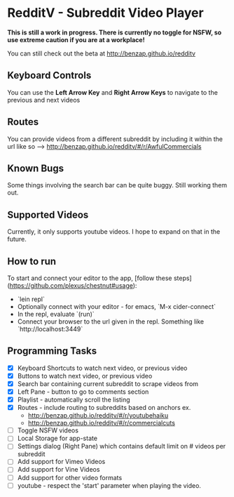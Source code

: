 * RedditV - Subreddit Video Player
  *This is still a work in progress. There is currently no toggle for
  NSFW, so use extreme caution if you are at a workplace!*

  You can still check out the beta at http://benzap.github.io/redditv

** Keyboard Controls

   You can use the *Left Arrow Key* and *Right Arrow Keys* to navigate
   to the previous and next videos

** Routes
   You can provide videos from a different subreddit by including it
   within the url like so --> http://benzap.github.io/redditv/#/r/AwfulCommercials

** Known Bugs

   Some things involving the search bar can be quite buggy. Still
   working them out.

** Supported Videos

   Currently, it only supports youtube videos. I hope to expand on
   that in the future.

** How to run
   To start and connect your editor to the app, [follow these steps](https://github.com/plexus/chestnut#usage):

   * `lein repl`
   * Optionally connect with your editor - for emacs, `M-x cider-connect`
   * In the repl, evaluate `(run)`
   * Connect your browser to the url given in the repl. Something like `http://localhost:3449`

** Programming Tasks
   - [X] Keyboard Shortcuts to watch next video, or previous video
   - [X] Buttons to watch next video, or previous video
   - [X] Search bar containing current subreddit to scrape
     videos from
   - [X] Left Pane - button to go to comments section
   - [X] Playlist - automatically scroll the listing
   - [X] Routes - include routing to subreddits based on anchors
     ex.
     - [[http://benzap.github.io/redditv/#/r/youtubehaiku]]
     - http://benzap.github.io/redditv/#/r/commercialcuts
   - [ ] Toggle NSFW videos
   - [ ] Local Storage for app-state
   - [ ] Settings dialog (Right Pane) which contains default limit
     on # videos per subreddit
   - [ ] Add support for Vimeo Videos
   - [ ] Add support for Vine Videos
   - [ ] Add support for other video formats
   - [ ] youtube - respect the 'start' parameter when playing the
     video.
